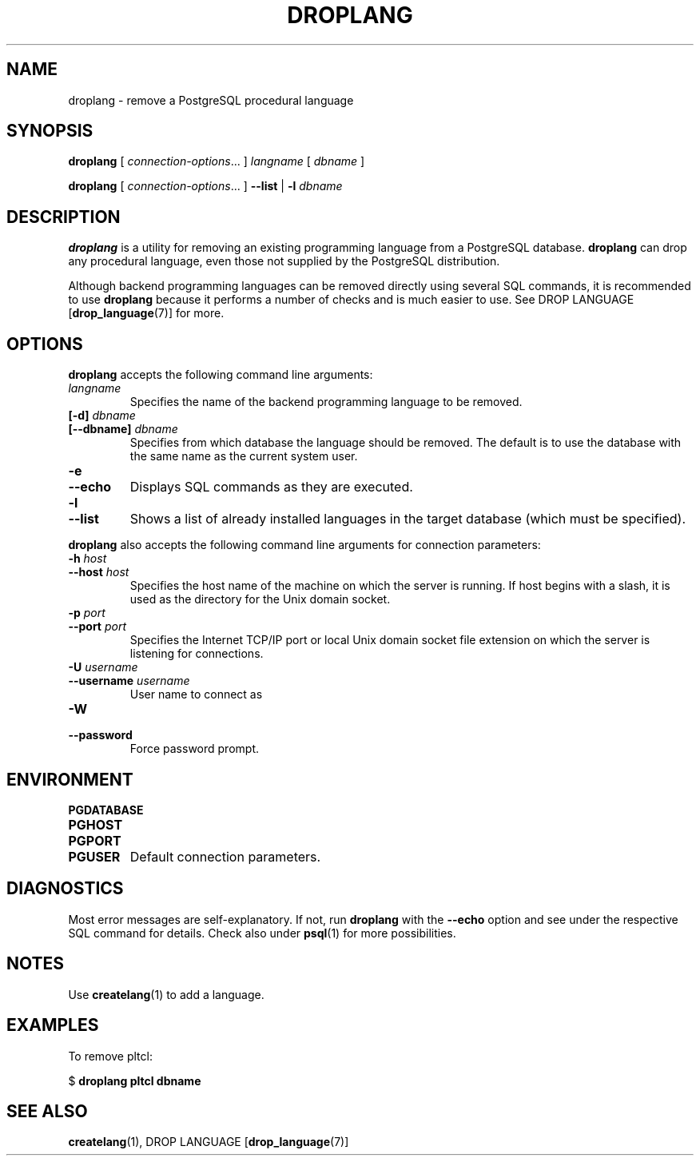 .\\" auto-generated by docbook2man-spec $Revision: 1.25 $
.TH "DROPLANG" "1" "2002-11-22" "Application" "PostgreSQL Client Applications"
.SH NAME
droplang \- remove a PostgreSQL procedural language
.SH SYNOPSIS
.sp
\fBdroplang\fR\fR [ \fR\fB\fIconnection-options\fB\fR...\fB \fR\fR]\fR \fB\fIlangname\fB\fR\fR [ \fR\fB\fIdbname\fB \fR\fR]\fR

\fBdroplang\fR\fR [ \fR\fB\fIconnection-options\fB\fR...\fB \fR\fR]\fR \fR\fR \fB--list\fR\fR | \fR\fB-l\fR\fR\fR \fB\fIdbname\fB\fR
.SH "DESCRIPTION"
.PP
\fBdroplang\fR is a utility for removing an 
existing programming language from a
PostgreSQL database.
\fBdroplang\fR can drop any procedural language,
even those not supplied by the PostgreSQL distribution.
.PP
Although backend programming languages can be removed directly using
several SQL commands, it is recommended to use
\fBdroplang\fR because it performs a number
of checks and is much easier to use. See
DROP LANGUAGE [\fBdrop_language\fR(7)]
for more.
.SH "OPTIONS"
.PP
\fBdroplang\fR accepts the following command line arguments:
.TP
\fB\fIlangname\fB\fR
Specifies the name of the backend programming language to be removed.
.TP
\fB[-d] \fIdbname\fB\fR
.TP
\fB[--dbname] \fIdbname\fB\fR
Specifies from which database the language should be removed.
The default is to use the database with the same name as the
current system user.
.TP
\fB-e\fR
.TP
\fB--echo\fR
Displays SQL commands as they are executed.
.TP
\fB-l\fR
.TP
\fB--list\fR
Shows a list of already installed languages in the target database
(which must be specified).
.PP
.PP
\fBdroplang\fR also accepts 
the following command line arguments for connection parameters:
.TP
\fB-h \fIhost\fB\fR
.TP
\fB--host \fIhost\fB\fR
Specifies the host name of the machine on which the 
server
is running. If host begins with a slash, it is used 
as the directory for the Unix domain socket.
.TP
\fB-p \fIport\fB\fR
.TP
\fB--port \fIport\fB\fR
Specifies the Internet TCP/IP port or local Unix domain socket file 
extension on which the server
is listening for connections.
.TP
\fB-U \fIusername\fB\fR
.TP
\fB--username \fIusername\fB\fR
User name to connect as
.TP
\fB-W\fR
.TP
\fB--password\fR
Force password prompt.
.PP
.SH "ENVIRONMENT"
.TP
\fBPGDATABASE\fR
.TP
\fBPGHOST\fR
.TP
\fBPGPORT\fR
.TP
\fBPGUSER\fR
Default connection parameters.
.SH "DIAGNOSTICS"
.PP
Most error messages are self-explanatory. If not, run
\fBdroplang\fR with the \fB--echo\fR
option and see under the respective SQL command
for details. Check also under \fBpsql\fR(1)
for more possibilities.
.SH "NOTES"
.PP
Use \fBcreatelang\fR(1) to add a language.
.SH "EXAMPLES"
.PP
To remove pltcl:
.sp
.nf
$ \fBdroplang pltcl dbname\fR
.sp
.fi
.SH "SEE ALSO"
\fBcreatelang\fR(1), DROP LANGUAGE [\fBdrop_language\fR(7)]

